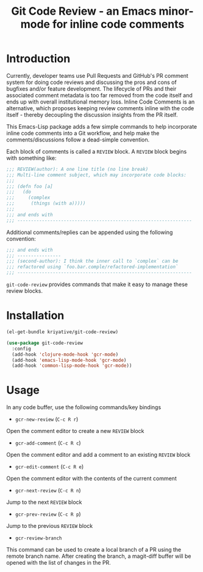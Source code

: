 #+title: Git Code Review - an Emacs minor-mode for inline code comments
#+startup: showall

* Introduction

Currently, developer teams use Pull Requests and GitHub's PR comment
system for doing code reviews and discussing the pros and cons of
bugfixes and/or feature development. The lifecycle of PRs and their
associated comment metadata is too far removed from the code itself
and ends up with overall institutional memory loss. Inline Code
Comments is an alternative, which proposes keeping review comments
inline with the code itself - thereby decoupling the discussion
insights from the PR itself.

This Emacs-Lisp package adds a few simple commands to help incorporate
inline code comments into a Git workflow, and help make the
comments/discussions follow a dead-simple convention.

Each block of comments is called a =REVIEW= block. A =REVIEW= block
begins with something like:

#+BEGIN_SRC clojure
  ;;; REVIEW(author): A one line title (no line break)
  ;;; Multi-line comment subject, which may incorporate code blocks:
  ;;;
  ;;; (defn foo [a]
  ;;;   (do
  ;;;     (complex
  ;;;      (things (with a)))))
  ;;;
  ;;; and ends with
  ;;; ----------------------------------------------------------------
#+END_SRC

Additional comments/replies can be appended using the following
convention:

#+BEGIN_SRC clojure
  ;;; and ends with
  ;;; ----------------
  ;;; (second-author): I think the inner call to `complex` can be
  ;;; refactored using `foo.bar.comple/refactored-implementation`
  ;;; ----------------------------------------------------------------
#+END_SRC

=git-code-review= provides commands that make it easy to manage these
review blocks.

* Installation
#+BEGIN_SRC emacs-lisp
  (el-get-bundle kriyative/git-code-review)

  (use-package git-code-review
    :config
    (add-hook 'clojure-mode-hook 'gcr-mode)
    (add-hook 'emacs-lisp-mode-hook 'gcr-mode)
    (add-hook 'common-lisp-mode-hook 'gcr-mode))
#+END_SRC

* Usage
In any code buffer, use the following commands/key bindings

- =gcr-new-review= (=C-c R r=)
Open the comment editor to create a new =REVIEW= block

- =gcr-add-comment= (=C-c R c=)
Open the comment editor and add a comment to an existing =REVIEW=
block

- =gcr-edit-comment= (=C-c R e=)
Open the comment editor with the contents of the current comment

- =gcr-next-review= (=C-c R n=)
Jump to the next =REVIEW= block

- =gcr-prev-review= (=C-c R p=)
Jump to the previous =REVIEW= block

- =gcr-review-branch=
This command can be used to create a local branch of a PR using the
remote branch name. After creating the branch, a magit-diff buffer
will be opened with the list of changes in the PR.

